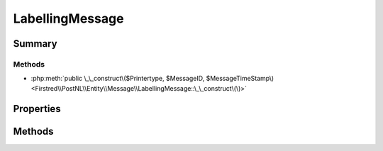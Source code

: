 .. rst-class:: phpdoctorst

.. role:: php(code)
	:language: php


LabellingMessage
================


.. php:namespace:: Firstred\PostNL\Entity\Message

.. php:class:: LabellingMessage


	.. rst-class:: phpdoc-description
	
		| Class LabellingMessage\.
		
	
	:Parent:
		:php:class:`Firstred\\PostNL\\Entity\\Message\\Message`
	


Summary
-------

Methods
~~~~~~~

* :php:meth:`public \_\_construct\($Printertype, $MessageID, $MessageTimeStamp\)<Firstred\\PostNL\\Entity\\Message\\LabellingMessage::\_\_construct\(\)>`


Properties
----------

.. php:attr:: public defaultProperties

	:Type: string[][] 


.. php:attr:: protected static Printertype

	:Type: string | null 


Methods
-------

.. rst-class:: public

	.. php:method:: public __construct( $Printertype=\'GraphicFile\|PDF\', $MessageID=null, $MessageTimeStamp=null)
	
		.. rst-class:: phpdoc-description
		
			| LabellingMessage constructor\.
			
		
		
		:Parameters:
			* **$Printertype** (string | null)  
			* **$MessageID** (string | null)  
			* **$MessageTimeStamp** (string | :any:`\\DateTimeInterface <DateTimeInterface>` | null)  

		
		:Throws: :any:`\\Firstred\\PostNL\\Exception\\InvalidMessageTimeStampException <Firstred\\PostNL\\Exception\\InvalidMessageTimeStampException>` 
	
	

